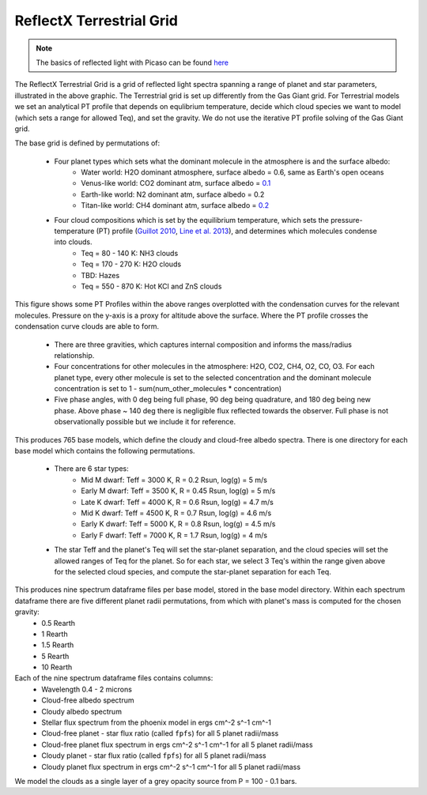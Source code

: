ReflectX Terrestrial Grid
=====

.. image:: images/ReflectX-Terrestrial-Model.drawio.png
  :width: 900
  :align: center



.. note::
  The basics of reflected light with Picaso can be found `here <https://natashabatalha.github.io/picaso/tutorials.html#basics-of-reflected-light>`_

The ReflectX Terrestrial Grid is a grid of reflected light spectra spanning a range of planet and star parameters, illustrated in the above graphic. The Terrestrial grid is set up differently from the Gas Giant grid. For Terrestrial models we set an analytical PT profile that depends on equlibrium temperature, decide which cloud species we want to model (which sets a range for allowed Teq), and set the gravity. We do not use the iterative PT profile solving of the Gas Giant grid.

The base grid is defined by permutations of:
  
  * Four planet types which sets what the dominant molecule in the atmosphere is and the surface albedo:
      * Water world: H2O dominant atmosphere, surface albedo = 0.6, same as Earth's open oceans
      * Venus-like world: CO2 dominant atm, surface albedo = `0.1 <https://iopscience.iop.org/article/10.3847/1538-4357/ab9cba>`_
      * Earth-like world: N2 dominant atm, surface albedo = 0.2
      * Titan-like world: CH4 dominant atm, surface albedo = `0.2 <https://www.sciencedirect.com/science/article/pii/S003206330600136X>`_
  * Four cloud compositions which is set by the equilibrium temperature, which sets the pressure-temperature (PT) profile (`Guillot 2010 <https://ui.adsabs.harvard.edu/abs/2010A%26A...520A..27G/abstract>`_, `Line et al. 2013 <https://ui.adsabs.harvard.edu/abs/2013ApJ...778..183L/abstract>`_), and determines which molecules condense into clouds. 
      * Teq = 80 - 140 K: NH3 clouds
      * Teq = 170 - 270 K: H2O clouds
      * TBD: Hazes
      * Teq = 550 - 870 K: Hot KCl and ZnS clouds

This figure shows some PT Profiles within the above ranges overplotted with the condensation curves for the relevant molecules. Pressure on the y-axis is a proxy for altitude above the surface. Where the PT profile crosses the condensation curve clouds are able to form.

    .. image:: images/Terrestrial-PTprof-CondCurves.png
      :width: 500
      :align: center

  * There are three gravities, which captures internal composition and informs the mass/radius relationship.
  * Four concentrations for other molecules in the atmosphere: H2O, CO2, CH4, O2, CO, O3. For each planet type, every other molecule is set to the selected concentration and the dominant molecule concentration is set to 1 - sum(num_other_molecules * concentration)
  * Five phase angles, with 0 deg being full phase, 90 deg being quadrature, and 180 deg being new phase. Above phase ~ 140 deg there is negligible flux reflected towards the observer.  Full phase is not observationally possible but we include it for reference.

This produces 765 base models, which define the cloudy and cloud-free albedo spectra. There is one directory for each base model which contains the following permutations.

  * There are 6 star types:
      * Mid M dwarf: Teff = 3000 K, R = 0.2 Rsun, log(g) = 5 m/s
      * Early M dwarf: Teff = 3500 K, R = 0.45 Rsun, log(g) = 5 m/s
      * Late K dwarf: Teff = 4000 K, R = 0.6 Rsun, log(g) = 4.7 m/s
      * Mid K dwarf: Teff = 4500 K, R = 0.7 Rsun, log(g) = 4.6 m/s 
      * Early K dwarf: Teff = 5000 K, R = 0.8 Rsun, log(g) = 4.5 m/s 
      * Early F dwarf: Teff = 7000 K, R = 1.7 Rsun, log(g) = 4 m/s 
  * The star Teff and the planet's Teq will set the star-planet separation, and the cloud species will set the allowed ranges of Teq for the planet.  So for each star, we select 3 Teq's within the range given above for the selected cloud species, and compute the star-planet separation for each Teq.

This produces nine spectrum dataframe files per base model, stored in the base model directory. Within each spectrum dataframe there are five different planet radii permutations, from which with planet's mass is computed for the chosen gravity:
  * 0.5 Rearth
  * 1 Rearth
  * 1.5 Rearth
  * 5 Rearth
  * 10 Rearth

Each of the nine spectrum dataframe files contains columns:
  * Wavelength 0.4 - 2 microns
  * Cloud-free albedo spectrum
  * Cloudy albedo spectrum
  * Stellar flux spectrum from the phoenix model in ergs cm^-2 s^-1 cm^-1
  * Cloud-free planet - star flux ratio (called ``fpfs``) for all 5 planet radii/mass
  * Cloud-free planet flux spectrum in ergs cm^-2 s^-1 cm^-1 for all 5 planet radii/mass
  * Cloudy planet - star flux ratio (called ``fpfs``) for all 5 planet radii/mass
  * Cloudy planet flux spectrum in ergs cm^-2 s^-1 cm^-1 for all 5 planet radii/mass


We model the clouds as a single layer of a grey opacity source from P = 100 - 0.1 bars. 